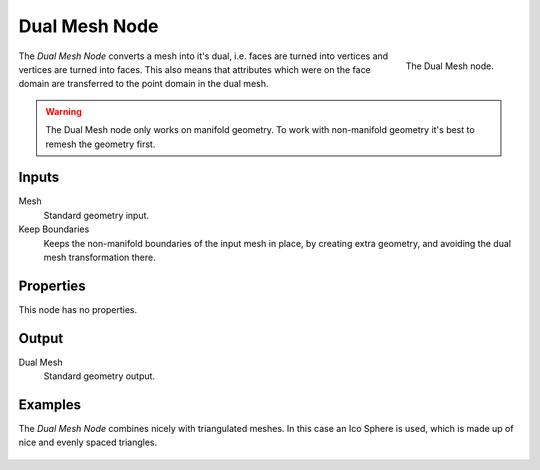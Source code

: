 .. index:: Geometry Nodes; Mesh Boolean
.. _bpy.types.GeometryNodeDualMesh:

***************
Dual Mesh Node
***************

.. figure:: /images/modeling_geometry-nodes_dual-mesh_node.png
   :align: right

   The Dual Mesh node.

The *Dual Mesh Node* converts a mesh into it's dual, i.e. faces are turned into
vertices and vertices are turned into faces. This also means that attributes
which were on the face domain are transferred to the point domain in the dual mesh. 

.. warning::
   The Dual Mesh node only works on manifold geometry. To work with non-manifold geometry
   it's best to remesh the geometry first.


Inputs
======

Mesh
   Standard geometry input.

Keep Boundaries
   Keeps the non-manifold boundaries of the input mesh in place, by creating
   extra geometry, and avoiding the dual mesh transformation there.


Properties
==========

This node has no properties.


Output
======

Dual Mesh
   Standard geometry output.

Examples
========
The *Dual Mesh Node* combines nicely with triangulated meshes. In this case
an Ico Sphere is used, which is made up of nice and evenly spaced triangles.

.. figure:: /images/modeling_geometry-nodes_dual-mesh_icosphere.png

